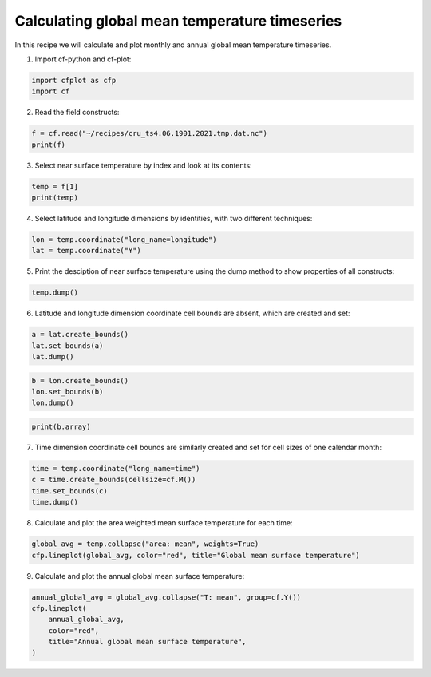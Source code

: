 
.. DO NOT EDIT.
.. THIS FILE WAS AUTOMATICALLY GENERATED BY SPHINX-GALLERY.
.. TO MAKE CHANGES, EDIT THE SOURCE PYTHON FILE:
.. "recipes/plot_1_recipe.py"
.. LINE NUMBERS ARE GIVEN BELOW.

.. only:: html

    .. note::
        :class: sphx-glr-download-link-note

        Click :ref:`here <sphx_glr_download_recipes_plot_1_recipe.py>`
        to download the full example code

.. rst-class:: sphx-glr-example-title

.. _sphx_glr_recipes_plot_1_recipe.py:


Calculating global mean temperature timeseries
====================

In this recipe we will calculate and plot monthly and annual global mean temperature timeseries.

.. GENERATED FROM PYTHON SOURCE LINES 9-10

1. Import cf-python and cf-plot:

.. GENERATED FROM PYTHON SOURCE LINES 10-14

.. code-block:: python


    import cfplot as cfp
    import cf








.. GENERATED FROM PYTHON SOURCE LINES 15-16

2. Read the field constructs:

.. GENERATED FROM PYTHON SOURCE LINES 16-20

.. code-block:: python


    f = cf.read("~/recipes/cru_ts4.06.1901.2021.tmp.dat.nc")
    print(f)





.. rst-class:: sphx-glr-script-out

 .. code-block:: none

    [<CF Field: ncvar%stn(long_name=time(1452), long_name=latitude(360), long_name=longitude(720))>,
     <CF Field: long_name=near-surface temperature(long_name=time(1452), long_name=latitude(360), long_name=longitude(720)) degrees Celsius>]




.. GENERATED FROM PYTHON SOURCE LINES 21-22

3. Select near surface temperature by index and look at its contents:

.. GENERATED FROM PYTHON SOURCE LINES 22-26

.. code-block:: python


    temp = f[1]
    print(temp)





.. rst-class:: sphx-glr-script-out

 .. code-block:: none

    Field: long_name=near-surface temperature (ncvar%tmp)
    -----------------------------------------------------
    Data            : long_name=near-surface temperature(long_name=time(1452), long_name=latitude(360), long_name=longitude(720)) degrees Celsius
    Dimension coords: long_name=time(1452) = [1901-01-16 00:00:00, ..., 2021-12-16 00:00:00] gregorian
                    : long_name=latitude(360) = [-89.75, ..., 89.75] degrees_north
                    : long_name=longitude(720) = [-179.75, ..., 179.75] degrees_east




.. GENERATED FROM PYTHON SOURCE LINES 27-28

4. Select latitude and longitude dimensions by identities, with two different techniques:

.. GENERATED FROM PYTHON SOURCE LINES 28-32

.. code-block:: python


    lon = temp.coordinate("long_name=longitude")
    lat = temp.coordinate("Y")








.. GENERATED FROM PYTHON SOURCE LINES 33-34

5. Print the desciption of near surface temperature using the dump method to show properties of all constructs:

.. GENERATED FROM PYTHON SOURCE LINES 34-37

.. code-block:: python


    temp.dump()





.. rst-class:: sphx-glr-script-out

 .. code-block:: none

    -----------------------------------------------------
    Field: long_name=near-surface temperature (ncvar%tmp)
    -----------------------------------------------------
    Conventions = 'CF-1.4'
    _FillValue = 9.96921e+36
    comment = 'Access to these data is available to any registered CEDA user.'
    contact = 'support@ceda.ac.uk'
    correlation_decay_distance = 1200.0
    history = 'Fri 29 Apr 14:35:01 BST 2022 : User f098 : Program makegridsauto.for
               called by update.for'
    institution = 'Data held at British Atmospheric Data Centre, RAL, UK.'
    long_name = 'near-surface temperature'
    missing_value = 9.96921e+36
    references = 'Information on the data is available at
                  http://badc.nerc.ac.uk/data/cru/'
    source = 'Run ID = 2204291347. Data generated from:tmp.2204291209.dtb'
    title = 'CRU TS4.06 Mean Temperature'
    units = 'degrees Celsius'

    Data(long_name=time(1452), long_name=latitude(360), long_name=longitude(720)) = [[[--, ..., --]]] degrees Celsius

    Domain Axis: long_name=latitude(360)
    Domain Axis: long_name=longitude(720)
    Domain Axis: long_name=time(1452)

    Dimension coordinate: long_name=time
        calendar = 'gregorian'
        long_name = 'time'
        units = 'days since 1900-1-1'
        Data(long_name=time(1452)) = [1901-01-16 00:00:00, ..., 2021-12-16 00:00:00] gregorian

    Dimension coordinate: long_name=latitude
        long_name = 'latitude'
        units = 'degrees_north'
        Data(long_name=latitude(360)) = [-89.75, ..., 89.75] degrees_north

    Dimension coordinate: long_name=longitude
        long_name = 'longitude'
        units = 'degrees_east'
        Data(long_name=longitude(720)) = [-179.75, ..., 179.75] degrees_east





.. GENERATED FROM PYTHON SOURCE LINES 38-39

6. Latitude and longitude dimension coordinate cell bounds are absent, which are created and set:

.. GENERATED FROM PYTHON SOURCE LINES 39-44

.. code-block:: python


    a = lat.create_bounds()
    lat.set_bounds(a)
    lat.dump()





.. rst-class:: sphx-glr-script-out

 .. code-block:: none

    Dimension coordinate: long_name=latitude
        long_name = 'latitude'
        units = 'degrees_north'
        Data(360) = [-89.75, ..., 89.75] degrees_north
        Bounds:units = 'degrees_north'
        Bounds:Data(360, 2) = [[-90.0, ..., 90.0]] degrees_north




.. GENERATED FROM PYTHON SOURCE LINES 45-50

.. code-block:: python


    b = lon.create_bounds()
    lon.set_bounds(b)
    lon.dump()





.. rst-class:: sphx-glr-script-out

 .. code-block:: none

    Dimension coordinate: long_name=longitude
        long_name = 'longitude'
        units = 'degrees_east'
        Data(720) = [-179.75, ..., 179.75] degrees_east
        Bounds:units = 'degrees_east'
        Bounds:Data(720, 2) = [[-180.0, ..., 180.0]] degrees_east




.. GENERATED FROM PYTHON SOURCE LINES 51-54

.. code-block:: python


    print(b.array)





.. rst-class:: sphx-glr-script-out

 .. code-block:: none

    [[-180.  -179.5]
     [-179.5 -179. ]
     [-179.  -178.5]
     ...
     [ 178.5  179. ]
     [ 179.   179.5]
     [ 179.5  180. ]]




.. GENERATED FROM PYTHON SOURCE LINES 55-56

7. Time dimension coordinate cell bounds are similarly created and set for cell sizes of one calendar month:

.. GENERATED FROM PYTHON SOURCE LINES 56-62

.. code-block:: python


    time = temp.coordinate("long_name=time")
    c = time.create_bounds(cellsize=cf.M())
    time.set_bounds(c)
    time.dump()





.. rst-class:: sphx-glr-script-out

 .. code-block:: none

    Dimension coordinate: long_name=time
        calendar = 'gregorian'
        long_name = 'time'
        units = 'days since 1900-1-1'
        Data(1452) = [1901-01-16 00:00:00, ..., 2021-12-16 00:00:00] gregorian
        Bounds:calendar = 'gregorian'
        Bounds:units = 'days since 1900-1-1'
        Bounds:Data(1452, 2) = [[1901-01-01 00:00:00, ..., 2022-01-01 00:00:00]] gregorian




.. GENERATED FROM PYTHON SOURCE LINES 63-64

8. Calculate and plot the area weighted mean surface temperature for each time:

.. GENERATED FROM PYTHON SOURCE LINES 64-68

.. code-block:: python


    global_avg = temp.collapse("area: mean", weights=True)
    cfp.lineplot(global_avg, color="red", title="Global mean surface temperature")




.. image-sg:: /recipes/images/sphx_glr_plot_1_recipe_001.png
   :alt: Global mean surface temperature
   :srcset: /recipes/images/sphx_glr_plot_1_recipe_001.png
   :class: sphx-glr-single-img





.. GENERATED FROM PYTHON SOURCE LINES 69-70

9. Calculate and plot the annual global mean surface temperature:

.. GENERATED FROM PYTHON SOURCE LINES 70-77

.. code-block:: python


    annual_global_avg = global_avg.collapse("T: mean", group=cf.Y())
    cfp.lineplot(
        annual_global_avg,
        color="red",
        title="Annual global mean surface temperature",
    )



.. image-sg:: /recipes/images/sphx_glr_plot_1_recipe_002.png
   :alt: Annual global mean surface temperature
   :srcset: /recipes/images/sphx_glr_plot_1_recipe_002.png
   :class: sphx-glr-single-img






.. rst-class:: sphx-glr-timing

   **Total running time of the script:** ( 0 minutes  41.709 seconds)


.. _sphx_glr_download_recipes_plot_1_recipe.py:

.. only:: html

  .. container:: sphx-glr-footer sphx-glr-footer-example


    .. container:: sphx-glr-download sphx-glr-download-python

      :download:`Download Python source code: plot_1_recipe.py <plot_1_recipe.py>`

    .. container:: sphx-glr-download sphx-glr-download-jupyter

      :download:`Download Jupyter notebook: plot_1_recipe.ipynb <plot_1_recipe.ipynb>`


.. only:: html

 .. rst-class:: sphx-glr-signature

    `Gallery generated by Sphinx-Gallery <https://sphinx-gallery.github.io>`_
